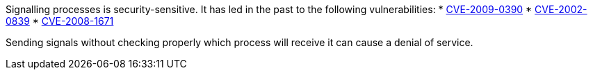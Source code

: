 Signalling processes is security-sensitive. It has led in the past to the following vulnerabilities:
 * http://cve.mitre.org/cgi-bin/cvename.cgi?name=CVE-2009-0390[CVE-2009-0390]
 * http://cve.mitre.org/cgi-bin/cvename.cgi?name=CVE-2002-0839[CVE-2002-0839]
 * http://cve.mitre.org/cgi-bin/cvename.cgi?name=CVE-2008-1671[CVE-2008-1671]

Sending signals without checking properly which process will receive it can cause a denial of service.

